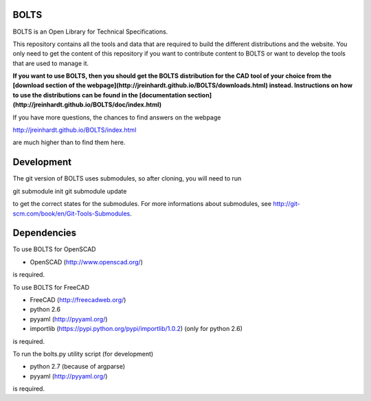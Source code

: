 BOLTS
=====

BOLTS is an Open Library for Technical Specifications.

This repository contains all the tools and data that are required to build the
different distributions and the website. You only need to get the content of
this repository if you want to contribute content to BOLTS or want to develop
the tools that are used to manage it.

**If you want to use BOLTS, then you should get the BOLTS distribution for the CAD
tool of your choice from the
[download section of the webpage](http://jreinhardt.github.io/BOLTS/downloads.html)
instead. Instructions on how to use the distributions can be found in the
[documentation section](http://jreinhardt.github.io/BOLTS/doc/index.html)**

If you have more questions, the chances to find answers on the webpage

http://jreinhardt.github.io/BOLTS/index.html

are much higher than to find them here.


Development
===========

The git version of BOLTS uses submodules, so after cloning, you will need to run

git submodule init
git submodule update

to get the correct states for the submodules. For more informations about
submodules, see http://git-scm.com/book/en/Git-Tools-Submodules.

Dependencies
============

To use BOLTS for OpenSCAD

* OpenSCAD (http://www.openscad.org/)

is required.

To use BOLTS for FreeCAD

* FreeCAD (http://freecadweb.org/)
* python 2.6
* pyyaml (http://pyyaml.org/)
* importlib (https://pypi.python.org/pypi/importlib/1.0.2) (only for python 2.6)

is required.

To run the  bolts.py utility script (for development)

* python 2.7 (because of argparse)
* pyyaml (http://pyyaml.org/)

is required.
